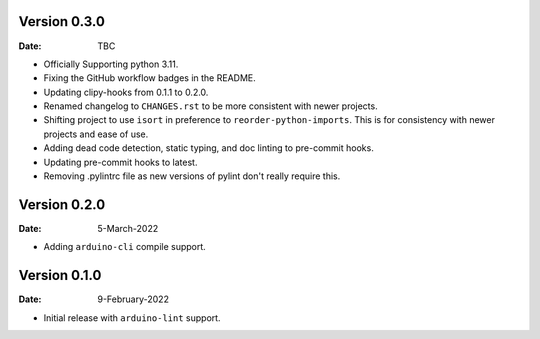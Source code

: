 Version 0.3.0
-------------

:Date: TBC

* Officially Supporting python 3.11.
* Fixing the GitHub workflow badges in the README.
* Updating clipy-hooks from 0.1.1 to 0.2.0.
* Renamed changelog to ``CHANGES.rst`` to be more consistent with newer projects.
* Shifting project to use ``isort`` in preference to ``reorder-python-imports``.
  This is for consistency with newer projects and ease of use.
* Adding dead code detection, static typing, and doc linting to pre-commit hooks.
* Updating pre-commit hooks to latest.
* Removing .pylintrc file as new versions of pylint don't really require this.

Version 0.2.0
-------------

:Date: 5-March-2022

* Adding ``arduino-cli`` compile support.

Version 0.1.0
-------------

:Date: 9-February-2022

* Initial release with ``arduino-lint`` support.
